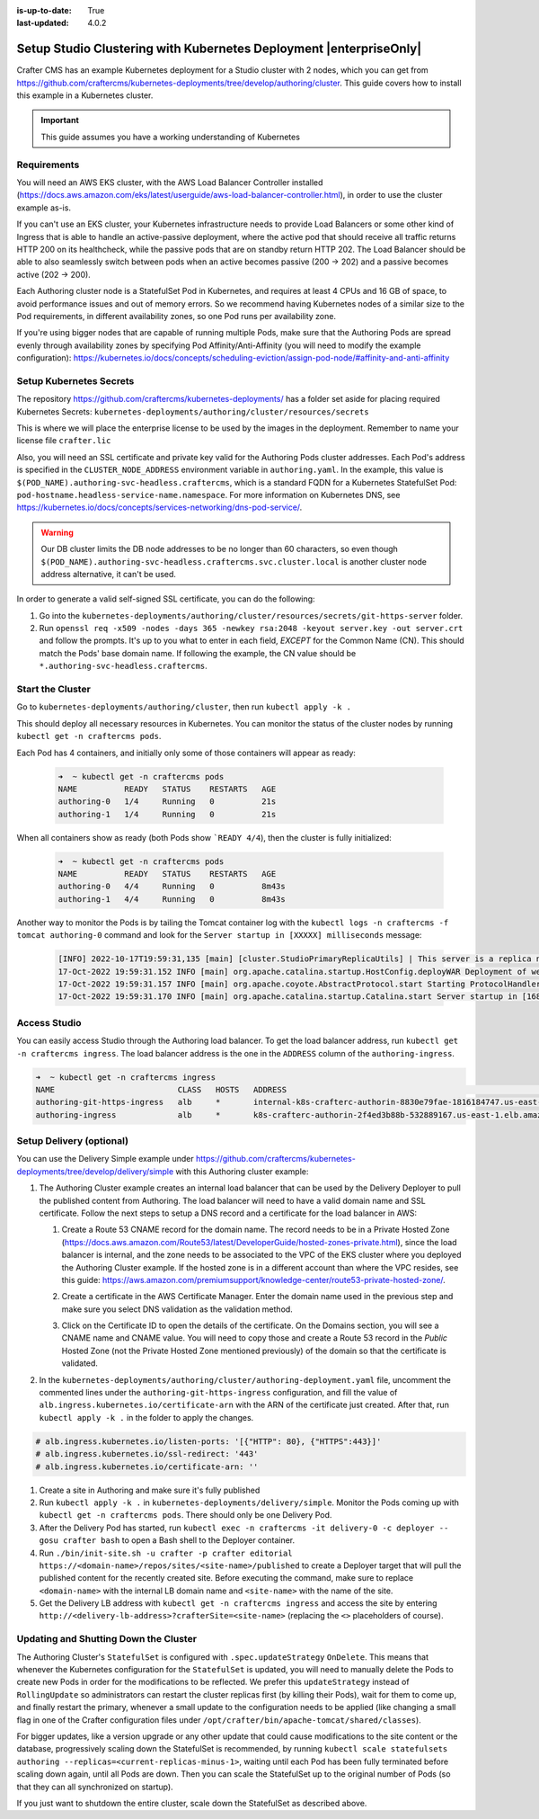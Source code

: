 :is-up-to-date: True
:last-updated: 4.0.2

.. index:: Setup Studio Clustering with Kubernetes Deployment, Clustering with Studio Example with Kubernetes

.. _setup-studio-clustering-with-kubernetes-deployment:

===================================================================
Setup Studio Clustering with Kubernetes Deployment |enterpriseOnly|
===================================================================

Crafter CMS has an example Kubernetes deployment for a Studio cluster with 2 nodes, which you can get from https://github.com/craftercms/kubernetes-deployments/tree/develop/authoring/cluster. This guide covers how to install this example in a Kubernetes cluster.

.. important::
   This guide assumes you have a working understanding of Kubernetes

------------
Requirements
------------

You will need an AWS EKS cluster, with the AWS Load Balancer Controller installed (https://docs.aws.amazon.com/eks/latest/userguide/aws-load-balancer-controller.html), in order to use the cluster example as-is.

If you can't use an EKS cluster, your Kubernetes infrastructure needs to provide Load Balancers or some other kind of Ingress that is able to handle an active-passive deployment, where the active pod that should receive all traffic returns
HTTP 200 on its healthcheck, while the passive pods that are on standby return HTTP 202. The Load Balancer should be able to also seamlessly switch between pods when an active becomes passive (200 -> 202) and a passive becomes active (202 -> 200).

Each Authoring cluster node is a StatefulSet Pod in Kubernetes, and requires at least 4 CPUs and 16 GB of space, to avoid performance issues and out of memory errors. So we recommend having Kubernetes nodes of a similar size to the Pod requirements,
in different availability zones, so one Pod runs per availability zone. 

If you're using bigger nodes that are capable of running multiple Pods, make sure that the Authoring Pods are spread evenly through availability zones by specifying Pod Affinity/Anti-Affinity (you will need to modify the example configuration): 
https://kubernetes.io/docs/concepts/scheduling-eviction/assign-pod-node/#affinity-and-anti-affinity 

------------------------
Setup Kubernetes Secrets
------------------------

The repository https://github.com/craftercms/kubernetes-deployments/ has a folder set aside for placing required Kubernetes Secrets: ``kubernetes-deployments/authoring/cluster/resources/secrets``

This is where we will place the enterprise license to be used by the images in the deployment. Remember to name your license file ``crafter.lic``

Also, you will need an SSL certificate and private key valid for the Authoring Pods cluster addresses. Each Pod's address is specified in the ``CLUSTER_NODE_ADDRESS`` environment variable in ``authoring.yaml``. In the example, this
value is ``$(POD_NAME).authoring-svc-headless.craftercms``, which is a standard FQDN for a Kubernetes StatefulSet Pod: ``pod-hostname.headless-service-name.namespace``. For more information on Kubernetes DNS, see 
https://kubernetes.io/docs/concepts/services-networking/dns-pod-service/.

.. warning::
   Our DB cluster limits the DB node addresses to be no longer than 60 characters, so even though ``$(POD_NAME).authoring-svc-headless.craftercms.svc.cluster.local`` is another cluster node address alternative, 
   it can't be used.

In order to generate a valid self-signed SSL certificate, you can do the following:

#. Go into the ``kubernetes-deployments/authoring/cluster/resources/secrets/git-https-server`` folder.
#. Run ``openssl req -x509 -nodes -days 365 -newkey rsa:2048 -keyout server.key -out server.crt`` and follow the prompts. It's up to you what to enter in each field, *EXCEPT* for the Common Name (CN). This should match
   the Pods' base domain name. If following the example, the CN value should be ``*.authoring-svc-headless.craftercms``.

-----------------
Start the Cluster
-----------------

Go to ``kubernetes-deployments/authoring/cluster``, then run ``kubectl apply -k .``

This should deploy all necessary resources in Kubernetes. You can monitor the status of the cluster nodes by running ``kubectl get -n craftercms pods``.

Each Pod has 4 containers, and initially only some of those containers will appear as ready:

   .. code-block:: bash

      ➜  ~ kubectl get -n craftercms pods
      NAME          READY   STATUS    RESTARTS   AGE
      authoring-0   1/4     Running   0          21s
      authoring-1   1/4     Running   0          21s

When all containers show as ready (both Pods show ```READY 4/4``), then the cluster is fully initialized:

   .. code-block:: bash

      ➜  ~ kubectl get -n craftercms pods
      NAME          READY   STATUS    RESTARTS   AGE
      authoring-0   4/4     Running   0          8m43s
      authoring-1   4/4     Running   0          8m43s

Another way to monitor the Pods is by tailing the Tomcat container log with the ``kubectl logs -n craftercms -f tomcat authoring-0`` command and look for the ``Server startup in [XXXXX] milliseconds`` message:

   .. code-block:: bash

      [INFO] 2022-10-17T19:59:31,135 [main] [cluster.StudioPrimaryReplicaUtils] | This server is a replica node in a cluster, it will not perform any write                                                                                                                                                                                                                            │
      17-Oct-2022 19:59:31.152 INFO [main] org.apache.catalina.startup.HostConfig.deployWAR Deployment of web application archive [/usr/local/tomcat/webapps/studio.war] has finished in [139,582] ms                                                                                                                                                                                  │
      17-Oct-2022 19:59:31.157 INFO [main] org.apache.coyote.AbstractProtocol.start Starting ProtocolHandler ["http-nio-8080"]                                                                                                                                                                                                                                                         │
      17-Oct-2022 19:59:31.170 INFO [main] org.apache.catalina.startup.Catalina.start Server startup in [168732] milliseconds

-------------
Access Studio
-------------

You can easily access Studio through the Authoring load balancer. To get the load balancer address, run ``kubectl get -n craftercms ingress``. The load balancer address is the one in the ``ADDRESS`` column of the ``authoring-ingress``.

.. code-block:: bash

   ➜  ~ kubectl get -n craftercms ingress
   NAME                          CLASS   HOSTS   ADDRESS                                                                            PORTS   AGE
   authoring-git-https-ingress   alb     *       internal-k8s-crafterc-authorin-8830e79fae-1816184747.us-east-1.elb.amazonaws.com   80      24m
   authoring-ingress             alb     *       k8s-crafterc-authorin-2f4ed3b88b-532889167.us-east-1.elb.amazonaws.com             80      24m

-------------------------
Setup Delivery (optional)
-------------------------

You can use the Delivery Simple example under https://github.com/craftercms/kubernetes-deployments/tree/develop/delivery/simple with this Authoring cluster example:

#. The Authoring Cluster example creates an internal load balancer that can be used by the Delivery Deployer to pull the published content from Authoring. The load balancer will need to have a valid domain name and SSL certificate.
   Follow the next steps to setup a DNS record and a certificate for the load balancer in AWS:

   #. Create a Route 53 CNAME record for the domain name. The record needs to be in a Private Hosted Zone (https://docs.aws.amazon.com/Route53/latest/DeveloperGuide/hosted-zones-private.html), since the load balancer is internal, and 
      the zone needs to be associated to the VPC of the EKS cluster where you deployed the Authoring Cluster example. If the hosted zone is in a different account than where the VPC resides, see this guide:
      https://aws.amazon.com/premiumsupport/knowledge-center/route53-private-hosted-zone/.

      .. image:: /_static/images/system-admin/clustering-internal-lb-route53-record-wizard.webp
         :alt: Studio Clustering using Kubernetes deployments - Route 53 record for internal load balancer
         :width: 100%
         :align: center

   #. Create a certificate in the AWS Certificate Manager. Enter the domain name used in the previous step and make sure you select DNS validation as the validation method.

      .. image:: /_static/images/system-admin/clustering-internal-lb-certificate-wizard.webp
         :alt: Studio Clustering using Kubernetes deployments - Certificate for internal load balancer
         :width: 100%
         :align: center

   #. Click on the Certificate ID to open the details of the certificate. On the Domains section, you will see a CNAME name and CNAME value. You will need to copy those and create a Route 53 record in the *Public* Hosted Zone (not the Private Hosted Zone 
      mentioned previously) of the domain so that the certificate is validated.

      .. image:: /_static/images/system-admin/clustering-internal-lb-certificate-validation-records.webp
         :alt: Studio Clustering using Kubernetes deployments - Certificate for internal load balancer
         :width: 100%
         :align: center

#. In the ``kubernetes-deployments/authoring/cluster/authoring-deployment.yaml`` file, uncomment the commented lines under the ``authoring-git-https-ingress`` configuration, and fill the value of ``alb.ingress.kubernetes.io/certificate-arn`` with the 
   ARN of the certificate just created. After that, run ``kubectl apply -k .`` in the folder to apply the changes.

.. code-block:: yaml

   # alb.ingress.kubernetes.io/listen-ports: '[{"HTTP": 80}, {"HTTPS":443}]'
   # alb.ingress.kubernetes.io/ssl-redirect: '443'
   # alb.ingress.kubernetes.io/certificate-arn: ''    

#. Create a site in Authoring and make sure it's fully published
#. Run ``kubectl apply -k .`` in ``kubernetes-deployments/delivery/simple``. Monitor the Pods coming up with ``kubectl get -n craftercms pods``. There should only be one Delivery Pod.
#. After the Delivery Pod has started, run ``kubectl exec -n craftercms -it delivery-0 -c deployer -- gosu crafter bash`` to open a Bash shell to the Deployer container.
#. Run ``./bin/init-site.sh -u crafter -p crafter editorial https://<domain-name>/repos/sites/<site-name>/published`` to create a Deployer target that will pull the published content for the recently created site. Before executing the command, make sure 
   to replace ``<domain-name>`` with the internal LB domain name and ``<site-name>`` with the name of the site.
#. Get the Delivery LB address with ``kubectl get -n craftercms ingress`` and access the site by entering ``http://<delivery-lb-address>?crafterSite=<site-name>`` (replacing the ``<>`` placeholders of course).

--------------------------------------
Updating and Shutting Down the Cluster
--------------------------------------

The Authoring Cluster's ``StatefulSet`` is configured with ``.spec.updateStrategy`` ``OnDelete``. This means that whenever the Kubernetes configuration for the ``StatefulSet`` is updated, you will need to manually delete the Pods to create new Pods in order 
for the modifications to be reflected. We prefer this ``updateStrategy`` instead of ``RollingUpdate`` so administrators can restart the cluster replicas first (by killing their Pods), wait for them to come up, and finally restart the primary, whenever a small 
update to the configuration needs to be applied (like changing a small flag in one of the Crafter configuration files under ``/opt/crafter/bin/apache-tomcat/shared/classes``).

For bigger updates, like a version upgrade or any other update that could cause modifications to the site content or the database, progressively scaling down the StatefulSet is recommended, by running
``kubectl scale statefulsets authoring --replicas=<current-replicas-minus-1>``, waiting until each Pod has been fully terminated before scaling down again, until all Pods are down. Then you can scale the StatefulSet up to the original number of 
Pods (so that they can all synchronized on startup).

If you just want to shutdown the entire cluster, scale down the StatefulSet as described above.
